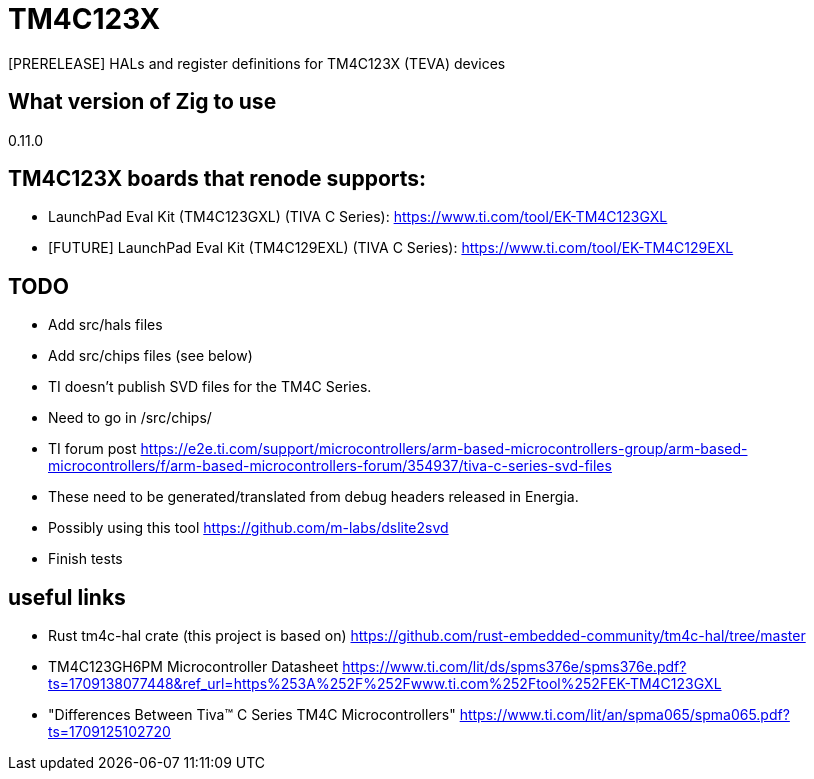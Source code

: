 = TM4C123X

[PRERELEASE] HALs and register definitions for TM4C123X (TEVA) devices

== What version of Zig to use

0.11.0

== TM4C123X boards that renode supports:

- LaunchPad Eval Kit (TM4C123GXL) (TIVA C Series): https://www.ti.com/tool/EK-TM4C123GXL
- [FUTURE] LaunchPad Eval Kit (TM4C129EXL) (TIVA C Series): https://www.ti.com/tool/EK-TM4C129EXL 

== TODO

- Add src/hals files
- Add src/chips files (see below)
- TI doesn't publish SVD files for the TM4C Series. 
    - Need to go in /src/chips/
    - TI forum post https://e2e.ti.com/support/microcontrollers/arm-based-microcontrollers-group/arm-based-microcontrollers/f/arm-based-microcontrollers-forum/354937/tiva-c-series-svd-files 
    - These need to be generated/translated from debug headers released in Energia. 
    - Possibly using this tool https://github.com/m-labs/dslite2svd 
- Finish tests

== useful links

- Rust tm4c-hal crate (this project is based on) https://github.com/rust-embedded-community/tm4c-hal/tree/master 
- TM4C123GH6PM Microcontroller Datasheet https://www.ti.com/lit/ds/spms376e/spms376e.pdf?ts=1709138077448&ref_url=https%253A%252F%252Fwww.ti.com%252Ftool%252FEK-TM4C123GXL 

[FUTURE]
- "Differences Between Tiva™ C Series TM4C Microcontrollers" https://www.ti.com/lit/an/spma065/spma065.pdf?ts=1709125102720